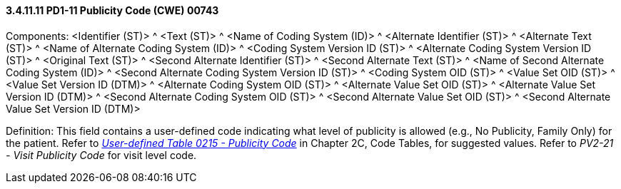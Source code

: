 ==== *3.4.11.11* PD1-11 Publicity Code (CWE) 00743

Components: <Identifier (ST)> ^ <Text (ST)> ^ <Name of Coding System (ID)> ^ <Alternate Identifier (ST)> ^ <Alternate Text (ST)> ^ <Name of Alternate Coding System (ID)> ^ <Coding System Version ID (ST)> ^ <Alternate Coding System Version ID (ST)> ^ <Original Text (ST)> ^ <Second Alternate Identifier (ST)> ^ <Second Alternate Text (ST)> ^ <Name of Second Alternate Coding System (ID)> ^ <Second Alternate Coding System Version ID (ST)> ^ <Coding System OID (ST)> ^ <Value Set OID (ST)> ^ <Value Set Version ID (DTM)> ^ <Alternate Coding System OID (ST)> ^ <Alternate Value Set OID (ST)> ^ <Alternate Value Set Version ID (DTM)> ^ <Second Alternate Coding System OID (ST)> ^ <Second Alternate Value Set OID (ST)> ^ <Second Alternate Value Set Version ID (DTM)>

Definition: This field contains a user-defined code indicating what level of publicity is allowed (e.g., No Publicity, Family Only) for the patient. Refer to file:///E:\V2\v2.9%20final%20Nov%20from%20Frank\V29_CH02C_Tables.docx#HL70215[_User-defined Table 0215 - Publicity Code_] in Chapter 2C, Code Tables, for suggested values. Refer to _PV2-21 - Visit Publicity Code_ for visit level code.

